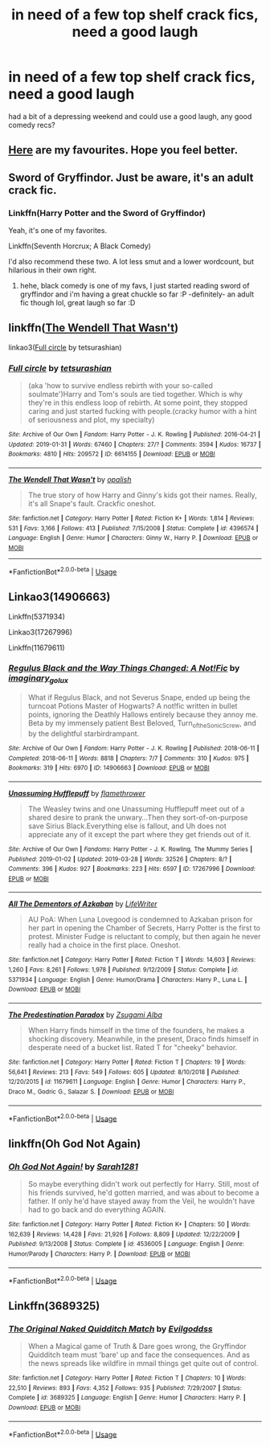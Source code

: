 #+TITLE: in need of a few top shelf crack fics, need a good laugh

* in need of a few top shelf crack fics, need a good laugh
:PROPERTIES:
:Author: RSRaistlin
:Score: 7
:DateUnix: 1566960743.0
:DateShort: 2019-Aug-28
:FlairText: Request
:END:
had a bit of a depressing weekend and could use a good laugh, any good comedy recs?


** [[https://www.reddit.com/r/HPfanfiction/comments/9om75k/any_crack_fics_with_over_20k_words/e7v5gqt][Here]] are my favourites. Hope you feel better.
:PROPERTIES:
:Author: A2i9
:Score: 6
:DateUnix: 1566990699.0
:DateShort: 2019-Aug-28
:END:


** Sword of Gryffindor. Just be aware, it's an adult crack fic.
:PROPERTIES:
:Author: RealHellpony
:Score: 8
:DateUnix: 1566961290.0
:DateShort: 2019-Aug-28
:END:

*** Linkffn(Harry Potter and the Sword of Gryffindor)

Yeah, it's one of my favorites.

Linkffn(Seventh Horcrux; A Black Comedy)

I'd also recommend these two. A lot less smut and a lower wordcount, but hilarious in their own right.
:PROPERTIES:
:Author: darkpothead
:Score: 5
:DateUnix: 1566963477.0
:DateShort: 2019-Aug-28
:END:

**** hehe, black comedy is one of my favs, I just started reading sword of gryffindor and i'm having a great chuckle so far :P -definitely- an adult fic though lol, great laugh so far :D
:PROPERTIES:
:Author: RSRaistlin
:Score: 3
:DateUnix: 1567000350.0
:DateShort: 2019-Aug-28
:END:


** linkffn([[https://www.fanfiction.net/s/4396574/1/The-Wendell-That-Wasn-t][The Wendell That Wasn't]])

linkao3([[https://archiveofourown.org/works/6614155][Full circle]] by tetsurashian)
:PROPERTIES:
:Author: AgathaJames
:Score: 3
:DateUnix: 1566962209.0
:DateShort: 2019-Aug-28
:END:

*** [[https://archiveofourown.org/works/6614155][*/Full circle/*]] by [[https://www.archiveofourown.org/users/tetsurashian/pseuds/tetsurashian][/tetsurashian/]]

#+begin_quote
  (aka 'how to survive endless rebirth with your so-called soulmate')Harry and Tom's souls are tied together. Which is why they're in this endless loop of rebirth. At some point, they stopped caring and just started fucking with people.(cracky humor with a hint of seriousness and plot, my specialty)
#+end_quote

^{/Site/:} ^{Archive} ^{of} ^{Our} ^{Own} ^{*|*} ^{/Fandom/:} ^{Harry} ^{Potter} ^{-} ^{J.} ^{K.} ^{Rowling} ^{*|*} ^{/Published/:} ^{2016-04-21} ^{*|*} ^{/Updated/:} ^{2019-01-31} ^{*|*} ^{/Words/:} ^{67460} ^{*|*} ^{/Chapters/:} ^{27/?} ^{*|*} ^{/Comments/:} ^{3594} ^{*|*} ^{/Kudos/:} ^{16737} ^{*|*} ^{/Bookmarks/:} ^{4810} ^{*|*} ^{/Hits/:} ^{209572} ^{*|*} ^{/ID/:} ^{6614155} ^{*|*} ^{/Download/:} ^{[[https://archiveofourown.org/downloads/6614155/Full%20circle.epub?updated_at=1564817450][EPUB]]} ^{or} ^{[[https://archiveofourown.org/downloads/6614155/Full%20circle.mobi?updated_at=1564817450][MOBI]]}

--------------

[[https://www.fanfiction.net/s/4396574/1/][*/The Wendell That Wasn't/*]] by [[https://www.fanfiction.net/u/188153/opalish][/opalish/]]

#+begin_quote
  The true story of how Harry and Ginny's kids got their names. Really, it's all Snape's fault. Crackfic oneshot.
#+end_quote

^{/Site/:} ^{fanfiction.net} ^{*|*} ^{/Category/:} ^{Harry} ^{Potter} ^{*|*} ^{/Rated/:} ^{Fiction} ^{K+} ^{*|*} ^{/Words/:} ^{1,814} ^{*|*} ^{/Reviews/:} ^{531} ^{*|*} ^{/Favs/:} ^{3,166} ^{*|*} ^{/Follows/:} ^{413} ^{*|*} ^{/Published/:} ^{7/15/2008} ^{*|*} ^{/Status/:} ^{Complete} ^{*|*} ^{/id/:} ^{4396574} ^{*|*} ^{/Language/:} ^{English} ^{*|*} ^{/Genre/:} ^{Humor} ^{*|*} ^{/Characters/:} ^{Ginny} ^{W.,} ^{Harry} ^{P.} ^{*|*} ^{/Download/:} ^{[[http://www.ff2ebook.com/old/ffn-bot/index.php?id=4396574&source=ff&filetype=epub][EPUB]]} ^{or} ^{[[http://www.ff2ebook.com/old/ffn-bot/index.php?id=4396574&source=ff&filetype=mobi][MOBI]]}

--------------

*FanfictionBot*^{2.0.0-beta} | [[https://github.com/tusing/reddit-ffn-bot/wiki/Usage][Usage]]
:PROPERTIES:
:Author: FanfictionBot
:Score: 2
:DateUnix: 1566962223.0
:DateShort: 2019-Aug-28
:END:


** Linkao3(14906663)

Linkffn(5371934)

Linkao3(17267996)

Linkffn(11679611)
:PROPERTIES:
:Author: i_atent_ded
:Score: 2
:DateUnix: 1566975426.0
:DateShort: 2019-Aug-28
:END:

*** [[https://archiveofourown.org/works/14906663][*/Regulus Black and the Way Things Changed: A Not!Fic/*]] by [[https://www.archiveofourown.org/users/imaginary_golux/pseuds/imaginary_golux][/imaginary_golux/]]

#+begin_quote
  What if Regulus Black, and not Severus Snape, ended up being the turncoat Potions Master of Hogwarts? A not!fic written in bullet points, ignoring the Deathly Hallows entirely because they annoy me. Beta by my immensely patient Best Beloved, Turn_of_the_Sonic_Screw, and by the delightful starbirdrampant.
#+end_quote

^{/Site/:} ^{Archive} ^{of} ^{Our} ^{Own} ^{*|*} ^{/Fandom/:} ^{Harry} ^{Potter} ^{-} ^{J.} ^{K.} ^{Rowling} ^{*|*} ^{/Published/:} ^{2018-06-11} ^{*|*} ^{/Completed/:} ^{2018-06-11} ^{*|*} ^{/Words/:} ^{8818} ^{*|*} ^{/Chapters/:} ^{7/7} ^{*|*} ^{/Comments/:} ^{310} ^{*|*} ^{/Kudos/:} ^{975} ^{*|*} ^{/Bookmarks/:} ^{319} ^{*|*} ^{/Hits/:} ^{6970} ^{*|*} ^{/ID/:} ^{14906663} ^{*|*} ^{/Download/:} ^{[[https://archiveofourown.org/downloads/14906663/Regulus%20Black%20and%20the.epub?updated_at=1531379391][EPUB]]} ^{or} ^{[[https://archiveofourown.org/downloads/14906663/Regulus%20Black%20and%20the.mobi?updated_at=1531379391][MOBI]]}

--------------

[[https://archiveofourown.org/works/17267996][*/Unassuming Hufflepuff/*]] by [[https://www.archiveofourown.org/users/flamethrower/pseuds/flamethrower][/flamethrower/]]

#+begin_quote
  The Weasley twins and one Unassuming Hufflepuff meet out of a shared desire to prank the unwary...Then they sort-of-on-purpose save Sirius Black.Everything else is fallout, and Uh does not appreciate any of it except the part where they get friends out of it.
#+end_quote

^{/Site/:} ^{Archive} ^{of} ^{Our} ^{Own} ^{*|*} ^{/Fandoms/:} ^{Harry} ^{Potter} ^{-} ^{J.} ^{K.} ^{Rowling,} ^{The} ^{Mummy} ^{Series} ^{*|*} ^{/Published/:} ^{2019-01-02} ^{*|*} ^{/Updated/:} ^{2019-03-28} ^{*|*} ^{/Words/:} ^{32526} ^{*|*} ^{/Chapters/:} ^{8/?} ^{*|*} ^{/Comments/:} ^{396} ^{*|*} ^{/Kudos/:} ^{927} ^{*|*} ^{/Bookmarks/:} ^{223} ^{*|*} ^{/Hits/:} ^{6597} ^{*|*} ^{/ID/:} ^{17267996} ^{*|*} ^{/Download/:} ^{[[https://archiveofourown.org/downloads/17267996/Unassuming%20Hufflepuff.epub?updated_at=1553804687][EPUB]]} ^{or} ^{[[https://archiveofourown.org/downloads/17267996/Unassuming%20Hufflepuff.mobi?updated_at=1553804687][MOBI]]}

--------------

[[https://www.fanfiction.net/s/5371934/1/][*/All The Dementors of Azkaban/*]] by [[https://www.fanfiction.net/u/592387/LifeWriter][/LifeWriter/]]

#+begin_quote
  AU PoA: When Luna Lovegood is condemned to Azkaban prison for her part in opening the Chamber of Secrets, Harry Potter is the first to protest. Minister Fudge is reluctant to comply, but then again he never really had a choice in the first place. Oneshot.
#+end_quote

^{/Site/:} ^{fanfiction.net} ^{*|*} ^{/Category/:} ^{Harry} ^{Potter} ^{*|*} ^{/Rated/:} ^{Fiction} ^{T} ^{*|*} ^{/Words/:} ^{14,603} ^{*|*} ^{/Reviews/:} ^{1,260} ^{*|*} ^{/Favs/:} ^{8,261} ^{*|*} ^{/Follows/:} ^{1,978} ^{*|*} ^{/Published/:} ^{9/12/2009} ^{*|*} ^{/Status/:} ^{Complete} ^{*|*} ^{/id/:} ^{5371934} ^{*|*} ^{/Language/:} ^{English} ^{*|*} ^{/Genre/:} ^{Humor/Drama} ^{*|*} ^{/Characters/:} ^{Harry} ^{P.,} ^{Luna} ^{L.} ^{*|*} ^{/Download/:} ^{[[http://www.ff2ebook.com/old/ffn-bot/index.php?id=5371934&source=ff&filetype=epub][EPUB]]} ^{or} ^{[[http://www.ff2ebook.com/old/ffn-bot/index.php?id=5371934&source=ff&filetype=mobi][MOBI]]}

--------------

[[https://www.fanfiction.net/s/11679611/1/][*/The Predestination Paradox/*]] by [[https://www.fanfiction.net/u/4442394/Zsugami-Alba][/Zsugami Alba/]]

#+begin_quote
  When Harry finds himself in the time of the founders, he makes a shocking discovery. Meanwhile, in the present, Draco finds himself in desperate need of a bucket list. Rated T for "cheeky" behavior.
#+end_quote

^{/Site/:} ^{fanfiction.net} ^{*|*} ^{/Category/:} ^{Harry} ^{Potter} ^{*|*} ^{/Rated/:} ^{Fiction} ^{T} ^{*|*} ^{/Chapters/:} ^{19} ^{*|*} ^{/Words/:} ^{56,641} ^{*|*} ^{/Reviews/:} ^{213} ^{*|*} ^{/Favs/:} ^{549} ^{*|*} ^{/Follows/:} ^{605} ^{*|*} ^{/Updated/:} ^{8/10/2018} ^{*|*} ^{/Published/:} ^{12/20/2015} ^{*|*} ^{/id/:} ^{11679611} ^{*|*} ^{/Language/:} ^{English} ^{*|*} ^{/Genre/:} ^{Humor} ^{*|*} ^{/Characters/:} ^{Harry} ^{P.,} ^{Draco} ^{M.,} ^{Godric} ^{G.,} ^{Salazar} ^{S.} ^{*|*} ^{/Download/:} ^{[[http://www.ff2ebook.com/old/ffn-bot/index.php?id=11679611&source=ff&filetype=epub][EPUB]]} ^{or} ^{[[http://www.ff2ebook.com/old/ffn-bot/index.php?id=11679611&source=ff&filetype=mobi][MOBI]]}

--------------

*FanfictionBot*^{2.0.0-beta} | [[https://github.com/tusing/reddit-ffn-bot/wiki/Usage][Usage]]
:PROPERTIES:
:Author: FanfictionBot
:Score: 1
:DateUnix: 1566975452.0
:DateShort: 2019-Aug-28
:END:


** linkffn(Oh God Not Again)
:PROPERTIES:
:Author: ParanoidDrone
:Score: 2
:DateUnix: 1567019273.0
:DateShort: 2019-Aug-28
:END:

*** [[https://www.fanfiction.net/s/4536005/1/][*/Oh God Not Again!/*]] by [[https://www.fanfiction.net/u/674180/Sarah1281][/Sarah1281/]]

#+begin_quote
  So maybe everything didn't work out perfectly for Harry. Still, most of his friends survived, he'd gotten married, and was about to become a father. If only he'd have stayed away from the Veil, he wouldn't have had to go back and do everything AGAIN.
#+end_quote

^{/Site/:} ^{fanfiction.net} ^{*|*} ^{/Category/:} ^{Harry} ^{Potter} ^{*|*} ^{/Rated/:} ^{Fiction} ^{K+} ^{*|*} ^{/Chapters/:} ^{50} ^{*|*} ^{/Words/:} ^{162,639} ^{*|*} ^{/Reviews/:} ^{14,428} ^{*|*} ^{/Favs/:} ^{21,926} ^{*|*} ^{/Follows/:} ^{8,809} ^{*|*} ^{/Updated/:} ^{12/22/2009} ^{*|*} ^{/Published/:} ^{9/13/2008} ^{*|*} ^{/Status/:} ^{Complete} ^{*|*} ^{/id/:} ^{4536005} ^{*|*} ^{/Language/:} ^{English} ^{*|*} ^{/Genre/:} ^{Humor/Parody} ^{*|*} ^{/Characters/:} ^{Harry} ^{P.} ^{*|*} ^{/Download/:} ^{[[http://www.ff2ebook.com/old/ffn-bot/index.php?id=4536005&source=ff&filetype=epub][EPUB]]} ^{or} ^{[[http://www.ff2ebook.com/old/ffn-bot/index.php?id=4536005&source=ff&filetype=mobi][MOBI]]}

--------------

*FanfictionBot*^{2.0.0-beta} | [[https://github.com/tusing/reddit-ffn-bot/wiki/Usage][Usage]]
:PROPERTIES:
:Author: FanfictionBot
:Score: 2
:DateUnix: 1567019300.0
:DateShort: 2019-Aug-28
:END:


** Linkffn(3689325)
:PROPERTIES:
:Author: lkc159
:Score: 1
:DateUnix: 1567137287.0
:DateShort: 2019-Aug-30
:END:

*** [[https://www.fanfiction.net/s/3689325/1/][*/The Original Naked Quidditch Match/*]] by [[https://www.fanfiction.net/u/377878/Evilgoddss][/Evilgoddss/]]

#+begin_quote
  When a Magical game of Truth & Dare goes wrong, the Gryffindor Quidditch team must 'bare' up and face the consequences. And as the news spreads like wildfire in mmail things get quite out of control.
#+end_quote

^{/Site/:} ^{fanfiction.net} ^{*|*} ^{/Category/:} ^{Harry} ^{Potter} ^{*|*} ^{/Rated/:} ^{Fiction} ^{T} ^{*|*} ^{/Chapters/:} ^{10} ^{*|*} ^{/Words/:} ^{22,510} ^{*|*} ^{/Reviews/:} ^{893} ^{*|*} ^{/Favs/:} ^{4,352} ^{*|*} ^{/Follows/:} ^{935} ^{*|*} ^{/Published/:} ^{7/29/2007} ^{*|*} ^{/Status/:} ^{Complete} ^{*|*} ^{/id/:} ^{3689325} ^{*|*} ^{/Language/:} ^{English} ^{*|*} ^{/Genre/:} ^{Humor} ^{*|*} ^{/Characters/:} ^{Harry} ^{P.} ^{*|*} ^{/Download/:} ^{[[http://www.ff2ebook.com/old/ffn-bot/index.php?id=3689325&source=ff&filetype=epub][EPUB]]} ^{or} ^{[[http://www.ff2ebook.com/old/ffn-bot/index.php?id=3689325&source=ff&filetype=mobi][MOBI]]}

--------------

*FanfictionBot*^{2.0.0-beta} | [[https://github.com/tusing/reddit-ffn-bot/wiki/Usage][Usage]]
:PROPERTIES:
:Author: FanfictionBot
:Score: 1
:DateUnix: 1567137300.0
:DateShort: 2019-Aug-30
:END:
